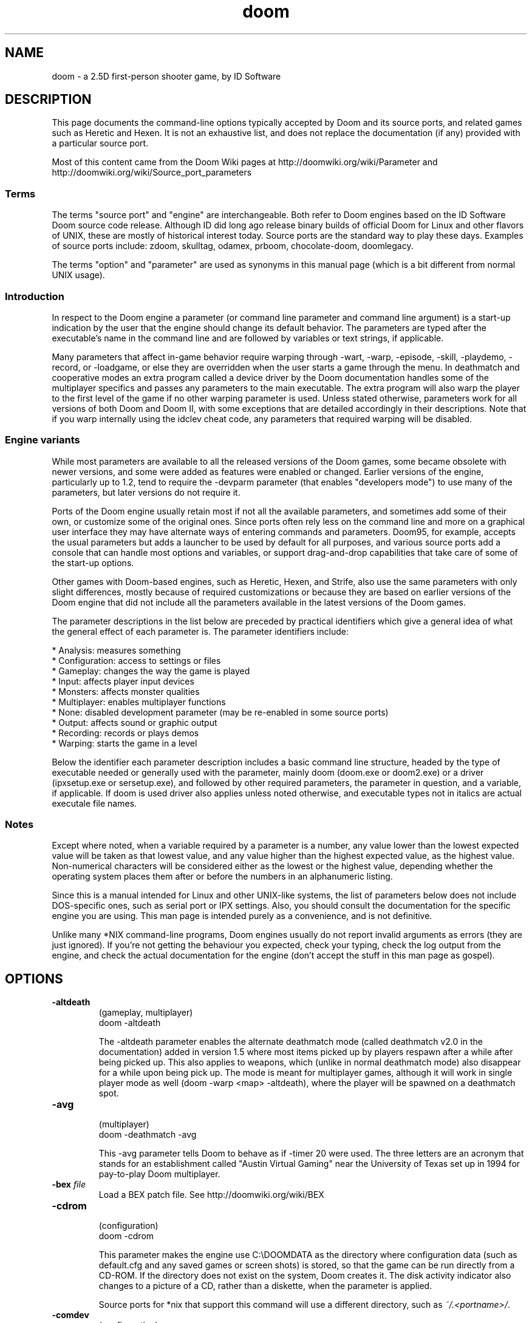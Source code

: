 .TH doom 6 "21 Feb 2012"

.SH NAME
doom \- a 2.5D first\-person shooter game, by ID Software

.SH DESCRIPTION
This page documents the command\-line options typically accepted
by Doom and its source ports, and related games such as Heretic
and Hexen. It is not an exhaustive list, and does not replace the
documentation (if any) provided with a particular source port.

Most of this content came from the Doom Wiki pages at
.nh
http://doomwiki.org/wiki/Parameter and http://doomwiki.org/wiki/Source_port_parameters
.hy

.SS Terms
The terms "source port" and "engine" are interchangeable. Both refer
to Doom engines based on the ID Software Doom source code release.
Although ID did long ago release binary builds of official Doom for Linux and other
flavors of UNIX, these are mostly of historical interest today. Source
ports are the standard way to play these days. Examples of source
ports include: zdoom, skulltag, odamex, prboom, chocolate-doom, doomlegacy.

The terms "option" and "parameter" are used as synonyms in this manual
page (which is a bit different from normal UNIX usage).
.SS Introduction
In respect to the Doom engine a parameter (or command line parameter and
command line argument) is a start\-up indication by the user that the
engine should change its default behavior. The parameters are typed after
the executable's name in the command line and are followed by variables or
text strings, if applicable.

Many parameters that affect in\-game behavior require warping through
\-wart, \-warp, \-episode, \-skill, \-playdemo, \-record, or \-loadgame, or else
they are overridden when the user starts a game through the menu. In
deathmatch and cooperative modes an extra program called a device driver
by the Doom documentation handles some of the multiplayer specifics and
passes any parameters to the main executable. The extra program will also
warp the player to the first level of the game if no other warping
parameter is used. Unless stated otherwise, parameters work for all
versions of both Doom and Doom II, with some exceptions that are detailed
accordingly in their descriptions. Note that if you warp internally using
the idclev cheat code, any parameters that required warping will be
disabled.
.SS Engine variants
While most parameters are available to all the released versions of the
Doom games, some became obsolete with newer versions, and some were added
as features were enabled or changed. Earlier versions of the engine,
particularly up to 1.2, tend to require the \-devparm parameter (that
enables "developers mode") to use many of the parameters, but later
versions do not require it.

Ports of the Doom engine usually retain most if not all the available
parameters, and sometimes add some of their own, or customize some of the
original ones. Since ports often rely less on the command line and more on
a graphical user interface they may have alternate ways of entering
commands and parameters. Doom95, for example, accepts the usual parameters
but adds a launcher to be used by default for all purposes, and various
source ports add a console that can handle most options and variables, or
support drag\-and\-drop capabilities that take care of some of the start\-up
options.

Other games with Doom\-based engines, such as Heretic, Hexen, and Strife,
also use the same parameters with only slight differences, mostly because
of required customizations or because they are based on earlier versions
of the Doom engine that did not include all the parameters available in
the latest versions of the Doom games.

The parameter descriptions in the list below are preceded by practical
identifiers which give a general idea of what the general effect of each
parameter is. The parameter identifiers include:

* Analysis: measures something
.br
* Configuration: access to settings or files
.br
* Gameplay: changes the way the game is played
.br
* Input: affects player input devices
.br
* Monsters: affects monster qualities
.br
* Multiplayer: enables multiplayer functions
.br
* None: disabled development parameter (may be re\-enabled in some source ports)
.br
* Output: affects sound or graphic output
.br
* Recording: records or plays demos
.br
* Warping: starts the game in a level

Below the identifier each parameter description includes a basic command
line structure, headed by the type of executable needed or generally used
with the parameter, mainly doom (doom.exe or doom2.exe) or a driver
(ipxsetup.exe or sersetup.exe), and followed by other required parameters,
the parameter in question, and a variable, if applicable. If doom is used
driver also applies unless noted otherwise, and executable types not in
italics are actual executale file names.
.SS Notes
Except where noted, when a variable required by a parameter is a number,
any value lower than the lowest expected value will be taken as that
lowest value, and any value higher than the highest expected value, as
the highest value. Non\-numerical characters will be considered either as
the lowest or the highest value, depending whether the operating system
places them after or before the numbers in an alphanumeric listing.

Since this is a manual intended for Linux and other UNIX\-like systems,
the list of parameters below does not include DOS\-specific ones, such
as serial port or IPX settings. Also, you should consult the documentation
for the specific engine you are using. This man page is intended purely
as a convenience, and is not definitive.

Unlike many *NIX command\-line programs, Doom engines usually do not
report invalid arguments as errors (they are just ignored). If you're
not getting the behaviour you expected, check your typing, check the log
output from the engine, and check the actual documentation for the engine
(don't accept the stuff in this man page as gospel).
.SH OPTIONS
.TP
\fB\-altdeath\fR
.br
(gameplay, multiplayer)
.br
doom \-altdeath

The \-altdeath parameter enables the alternate deathmatch mode
(called deathmatch v2.0 in the documentation) added in version 1.5
where most items picked up by players respawn after a while after
being picked up. This also applies to weapons, which (unlike in
normal deathmatch mode) also disappear for a while upon being pick
up. The mode is meant for multiplayer games, although it will work
in single player mode as well (doom \-warp <map> \-altdeath), where
the player will be spawned on a deathmatch spot.
.TP
\fB\-avg\fR
.br
(multiplayer)
.br
doom \-deathmatch \-avg

This \-avg parameter tells Doom to behave as if \-timer 20 were
used. The three letters are an acronym that stands for an
establishment called "Austin Virtual Gaming" near the University
of Texas set up in 1994 for pay\-to\-play Doom multiplayer.
.TP
\fB\-bex\fR \fIfile\fR
Load a BEX patch file. See
.nh
http://doomwiki.org/wiki/BEX
.hy
.TP
\fB\-cdrom\fR
.br
(configuration)
.br
doom \-cdrom

This parameter makes the engine use C:\\DOOMDATA as the directory
where configuration data (such as default.cfg and any saved games
or screen shots) is stored, so that the game can be run directly
from a CD\-ROM. If the directory does not exist on the system, Doom
creates it. The disk activity indicator also changes to a picture
of a CD, rather than a diskette, when the parameter is applied.

Source ports for *nix that support this command will use a different
directory, such as \fI~/.<portname>/\fR.
.TP
\fB\-comdev\fR
.br
(configuration)
.br
doom \-comdev

With \-comdev the id Software developers told the engine to read
the WAD and lump data for the commercial game (Doom II) from
specified directories.
.TP
\fB\-complevel\fR \fIlevel\fR

Toggles various bug fixes and enhanced features for maximum compatibility
with other (related) source ports. A compatibility level of \-1 means
that all enhanced features and bug fixes are available, while 0 through
4 correspond to vanilla Doom, 5 corresponds to DOSDoom, 6 corresponds
to TASDOOM, 7 through 9 correspond to Boom, 10 corresponds to LxDoom, 11
corresponds to MBF, and 12 through 17 emulate earlier versions of PrBoom.

The above description is for prboom. Other engines that support \fB\-complevel\fR
may or may not use the same \fIlevel\fR values. Default behaviour in
the absence of \fB\-complevel\fR may (or may not) be determined based on which IWAD
file is loaded.
.TP
\fB\-config\fR
.br
(configuration)
.br
doom \-config <configuration>

With this parameter the engine uses an alternate configuration
file instead of the usual default.cfg. The required configuration
string may be just a file name (such as doom.cfg), which will be
read from (or created in) the game's directory, or a path\-and\-file
name (\fI~/.doom/doom.cfg\fR for example) if another directory is
desired.

The \-config parameter may be used along with \-cdrom, in which case
the configuration file will be assigned as chosen while saved
games and screen shots will be placed in the Doomdata directory.
.TP
\fB\-deathmatch\fR
.br
(gameplay, multiplayer)
driver \-deathmatch

The \-deathmatch parameter enables the head\-to\-head competitive
mode that pits players against each other, as opposed to the
cooperative mode. This is the original deathmatch mode where
ammunition and power\-ups do not respawn and weapons remain but can
be picked up only once per player life, like in cooperative games.
This parameter is meant for multiplayer games, although it will
work in single player mode as well (doom \-warp <map> \-deathmatch),
where the player will be spawned on a deathmatch spot.
.TP
\fB\-debugfile\fR
.br
(analysis)
.br
doom \-debugfile

With this parameter the engine produces a file listing available
realtics against used gametics to show the internal resources
available at each point during play or demo playback. It produces
a file called debug0.txt where the data is stored in real time.
This parameter has no effect when used in conjuction with
\-timedemo (which also deals with the same data).

This option is probably not supported by any modern source ports.
.TP
\fB\-deh\fR \fIfile\fR
Load a DeHacked patch file. See
.nh
http://doomwiki.org/wiki/DeHackEd
.hy
.TP
\fB\-devparm\fR
.br
(analysis, configuration)
.br
doom \-devparm

The developer's parameter runs the game in developer mode,
creating screen shots with the F1 key instead of displaying the
help screen and showing the tics\-per\-frame meter on the lower left
of the screen. If only the first dot on the meter is displayed,
performance is optimal. The \-devparm parameter is also required by
some parameters in older versions of Doom.
.TP
\fB\-ravpic\fR
.br
(analysis)
.br
heretic \-ravpic
.br
hexen \-ravpic

This parameter replaces \-devparm for Heretic and Hexen, and allows
to take screen shots with the F1 key. It does not display the
ticker which is instead enabled by cheat codes for these games,
ticker for Heretic and rrettenmund for Hexen. This parameter
doesn't exist for Doom.
.TP
\fB\-episode\fR
.br
(warping)
.br
doom \-episode <episode>

This parameter starts one of Doom's three episodes from its first
level. The usual values for the episode variable are the numbers
1, 2, or 3, representing each episode. This parameter is the
equivalent of \-warp <e> 1, where e is the number of the episode,
and when playing Doom II it always loads the first level of the
game, regardless of what episode number is chosen. The \-episode
parameter has no effect if no value is added after it.
.TP
\fB\-extratic\fR
.br
(multiplayer)
driver \-extratic

The \-extratic parameter provides extra data in each data packet
sent over the network; this adds redundancy and makes the game
more resilient to dropped packets at the possible cost of using
more bandwidth (see extratic).
.TP
\fB\-fast\fR
.br
(gameplay, monsters)
.br
doom \-warp <map> \-fast

The fast monsters parameter makes monsters attack often, increases
the speed of demons and spectres, and makes demonic fireballs
faster than usual. It requires warping (such as \-warp) to be
effective and was first introduced with version 1.2 of Doom. Note
that Heretic and Hexen lack this command.
.TP
\fB\-file\fR
.br
(configuration)
.br
doom \-file <files>

The \-file parameter allows Doom to load additional WADs and lumps,
beyond the usual IWAD. The files variable may be a single file
name, path\-and\-file name (if the file is in a different directory
than where Doom is run from), or a series of these. A second file
would be typed in one space after the first, a third one space
after the second, and so on. The order of multiple files may make
a difference, as equivalent lumps will be overwritten in the
run\-time memory, with the rightmost file in the list taking
precedence.

If any of the files is missing, the engine will
notify the user in the log output, but will still run
normally, missing files notwithstanding. Issues may occur if those
missing files are required, though, so it may be convenient not to
disable the warning if the location of files being loaded is
uncertain.

Normally, \-file's arguments are PWAD files (ending in \fI.wad\fR).
Some engines allow other file types, such as zip or pk3 files, raw lumps,
dehacked patches, or text files containing scripts.  In some engines,
use of \-file is optional (anything on the command line that isn't a
recognized option will be treated as a filename).
.TP
\fB\-fullscreen\fR, \fB\-fs\fR, \fB\-nowindow\fR

Some source ports use this to set full\-screen display mode,
overriding the setting in the config file.
.TP
\fB\-g\fR, \fB\-geometry\fR, \fB\-geom\fR, \fB\-width\fR, \fB\-height\fR

Various source ports use options like this to set the size of the
Doom window, overriding the size in the config file.
Examples: \fB\-geometry\fR \fI640x480\fR, \fB\-width\fR \fI640\fR \fB\-height\fR \fI480\fR
.TP
\fB\-left\fR
.br
(output)
.br
doom \-net 3 \-left

Under Doom version 1.0 or 1.1, the \-left parameter will cause a
networked computer to display the area to the left of the player's
normal view.

Several modern source ports have reinstated support for \-left
and \-right.
.TP
\fB\-host\fR \fInumplayers\fR
In zdoom and related ports, starts a multiplayer game for \fInumplayers\fR
players. The game will wait until the other \fInumplayers\fR\-1 players
have joined (see \-join).
.TP
\fB\-iwad\fR \fIfile\fR
Many source ports support multiple games (usually at least Registered Doom, Ultimate
Doom, Final Doom, and Doom II; sometimes Shareware Doom, FreeDoom, Heretic, Hexen,
Strife, Chex Quest, etc). This option usually exists so the user can select which
game to play.

Depending on the engine, the \fIfile\fR may have to be a full path, or it may
be searched for in the directories specified by \fBDOOMWADDIR\fR and/or
\fBDOOMWADPATH\fR, or the path may be set in the config file. Also, the
\fI.wad\fR extension may be required or optional, and the filename may
be treated case\-sensitively or not. Basically, see your engine's
documentation, or use trial\-and\-error.
.TP
\fB\-join\fR \fIhost\fR

Join a multiplayer game, in zdoom and related source ports. \fIhost\fR
is the IP address or hostname of the server (which was started using
the \-host option).
.TP
\fB\-loadgame\fR
.br
(configuration, warping)
.br
doom \-loadgame <savegame>

This parameter starts Doom from a previously saved game. The
savegame is normally a number from 0 to 5 (these stand for the 6
slots available from the "save game" menu) although an edited slot
using any other single readable character, such as a single digit
number or a letter, will also be loaded (doom \-loadgame z will
load doomsavz.dsg). If you use this parameter with \-record, a demo
will be produced, but it will quite likely not properly be played
back, becuase it will start "from scratch" on the usual player
start, instead of using the location and conditions of the saved
game, even if \-loadgame is used along with \-playdemo or \-timedemo
(in which cases it is ignored).
.TP
\fB\-maxdemo\fR
.br
(recording)
.br
doom \-record <demo> \-maxdemo <kilobytes>

This defines the maximum size in kilobytes for a demo recording,
instead of the usual value of 128 (which is roughly 15 minutes for
a single\-player game). If the limit is reached while recording,
the game ends with a Demo <demo>.lmp recorded message in the
command line.
.TP
\fB\-net\fR
.br
(multiplayer)
.br
doom \-net <player> <ip> [<ip> ...]

Starts a multiplayer game. The first argument specifies the player number
(starting from 0), while the remaining arguments specify the IP addresses
of the other machines in the game. For example, to start a game between
two machines with IP addresses 192.168.0.1 and 192.168.0.2, the first
user would type doom \-net 0 192.168.0.2 and the second user would type
doom \-net 1 192.168.0.1.

The above is just an example of how a source port might use the \-net
option. Refer to the documentation for your engine.
.TP
\fB\-nodraw\fR
.br
(output)
.br
doom \-timedemo <demo> \-nodraw

When the \-nodraw parameter is used along with \-timedemo the
graphics drawing functions of the Doom rendering engine are not
used, so the speed of the underlying engine can be measured
without any resources spent displaying the in\-game graphics.
Without \-timedemo, this parameter has no effect.
.TP
\fB\-noblit\fR
.br
(none)
.br
doom \-noblit

This is a disabled parameter similar to \-nodraw with which, during
development, the programmers told the engine not to pass data from
an internal buffer onto the screen.
.TP
\fB\-nomonsters\fR
.br
(monsters)
.br
doom \-warp <level> \-nomonsters

If the \-nomonsters parameter is applied, monsters will not be
spawned when any levels are loaded. It is usually used along with
deathmatch modes although it can also be useful for walkthroughs
and during testing. It must be used along with a warping
parameter, to be effective.
.TP
\fB\-nomouse\fR
.br
(input)
.br
doom \-nomouse

This parameter disables the mouse during the game session.
.TP
\fB\-nomusic\fR
.br
(output)
.br
doom \-nomusic

The \-nomusic parameter simply disables the background music during
the game session.
.TP
\fB\-nosfx\fR
.br
(output)
.br
doom \-nosfx

This parameter disables the game's sound effects (screams, clunks,
.br
explosions, and so on) during the game session.
.TP
\fB\-nosound\fR
.br
(output)
.br
doom \-nosound

With \-nosound both music and sound effects are disabled during the
game session.
.TP
\fB\-playdemo\fR
.br
(recording, warping)
.br
doom \-playdemo <lump>

Demo recordings are played using the \-playdemo parameter. The lump
variable is the name of a lump, excluding any file extension and
without a file path. The parameter will play any one demo in the
directory where the engine is executed, in the IWAD, or that is
loaded using the \-file parameter (as part of a PWAD or as a
separate lump). In the latter cases the engine will state that it
hasn't found the demo, but it will play it any way (as the message
refers to not finding it in the directory the engine is launched
from). If the specified lump does not exist, the engine exits to
the command prompt with an error message.
.TP
\fB\-port\fR
.br
(multiplayer)
.br
doom \-port <port>

In original DOS Doom, this was used for IPX and modem connections.
Many modern source ports use \-port to set the UDP port number
to be used for networked multiplayer.
.TP
\fB\-record\fR
.br
(recording, warping)
.br
doom \-record <demo>

The \-record parameter tells the engine to generate a demo lump
containing the actions of any participating players when it exits
to the command prompt, displaying a message that the demo has been
recorded, instead of the ENDOOM screen. The demo variable is the
name of the lump to be created, excluding any file extension and
optionally including a file path. If a file path is included, the
demo will be recorded only if the target directory exists. If the
directory in the optional path does not exist, the engine will
state a demo has been recorded upon exiting the game, but no demo
will be produced. If this parameter is not used along with a
warping parameter, it will load the first level of the game. If it
is applied without a demo name, it will try to read any following
parameter as a name, or will have no effect if nothing follows.

When this parameter is applied the Q key will immediately exit the
game, and since the demo format simplifies what tics are recorded
for the player's movements, movement may be slightly less
accurate. This is noticeable while using the mouse and, if a
multiplayer game is attempted, it will not allow a recording peer
to connect to one that is not recording (a consistency failure
will occur.

When used with the \-cdrom parameter it may be necessary to use a
path\-and\-file name for the demo string, particularly if the game
is launched from a CD, or else Doom will attempt to unsuccessfully
write the demo lump onto the disc.
.TP
\fB\-recordfrom\fR
.br
(recording, warping)
.br
doom \-recordfrom <savegame> <demo>

This parameter was meant to record from a saved game, where
savegame is generally a number from 0 to 5, and demo the name of
the lump to be recorded. It was never fully implemented, as in
versions 1.0 to the leaked "1.4" of Doom it warps to the start of
the level the saved game takes place in, instead of loading the
saved game, and does not record a demo. In later versions, it was
removed.
.TP
\fB\-regdev\fR
.br
(configuration)
.br
doom \-regdev

With \-regdev the id Software developers told the engine to read
.br
the WAD and lump data for the registered game (Doom) from
specified directories.
.TP
\fB\-respawn\fR
.br
(gameplay, monsters)
.br
doom \-warp <map> \-respawn

The \-respawn parameter makes each monster return via respawning
after a few seconds. Monster corpses are teleported away and
replaced by a live monster teleporting in at the monster's initial
starting location on the level. After respawned monsters remain
active and move immediately if any opponent they were pursuing
before death occurred still lives, but will be spawned in dormant
state otherwise. The parameter requires warping (such as \-episode)
to be effective and was first introduced with version 1.2 of Doom.
.TP
\fB\-right\fR
.br
(output)
.br
doom \-net 3 \-right

Under Doom version 1.0 or 1.1, the \-right parameter will cause a
networked computer to display the area to the right of the
player's normal view.

Several modern source ports have reinstated support for \-left
and \-right.
.TP
\fB\-shdev\fR
.br
(configuration)
.br
doom \-shdev

With \-shdev the id Software developers told the engine to read the
WAD and lump data for the shareware game (Doom: Knee\-Deep in the
.br
Dead) from specified directories.
.TP
\fB\-skill\fR
.br
(gameplay, monsters, warping)
.br
doom \-skill <level>

Doom's difficulty skill level can be chosen during start\-up by
using the \-skill parameter. The level variable stands for the
particular skill level, where 1 is "I'm Too Young To Die", 2 is
"Hey, Not Too Rough", 3 is "Hurt Me Plenty", 4 is
"Ultra\-Violence", and 5 is "Nightmare!". If a value of 0 (or any
character of less value than a 1) is chosen, all things except for
the player are absent from the game. This parameter will warp the
player to the first level of the game if another warping parameter
is not included in the command line.
.TP
\fB\-save\fR \fIdir\fR, \fB\-savedir\fR \fIdir\fR

Sets the directory for saved games. This is system\- and
engine\-dependent. On *NIX, the default is usually \fI~/.<engine>/\fR
or similar. Not all source ports support this option.
.TP
\fB\-shotdir\fR \fIdir\fR

Sets the directory for screenshots. This is system\- and
engine\-dependent. On *NIX, the default is usually \fI~/.<engine>/\fR
or just ~ (user's home directory). Not all source ports support this option.
.TP
\fB\-timedemo\fR
.br
(analysis, recording, warping)
.br
doom \-timedemo <lump>

The \-timedemo parameter plays a demo without limiting graphics to
35 frames per second and upon exiting to the command prompt
displays the number of screen frames drawn (gametics) and the time
taken to play them (realtics), instead of the ENDOOM screen. The
average screen frame rate on a level can be determined with this
information (realtics/gametics*35=fps). If a demo recording spans
more than one level, the resulting values will be incorrect, as
the realtics will correspond only to the last level played.

Like during the built\-in demo sequence normally played at the
start of a game, this parameter makes most device input bring up
the menu while the demo is playing, so pressing the Tab key to
select automap mode or pressing Enter to display the last status
message can't be used. Some non\-playing functions do still work,
such as increasing or decreasing the screen size.
.TP
\fB\-timer\fR
.br
(multiplayer)
driver \-deathmatch \-timer <minutes>

With \-timer users tell Doom to automatically exit levels to the
intermission screen after a number of minutes, as if an exit
switch had been activated. The parameter requires either
\-deathmatch or \-altdeath to have any effect.
.TP
\fB\-turbo\fR
.br
(gameplay)
.br
doom \-turbo <percentage>

The \-turbo parameter multiplies the player's movement speed by a
percentage of 10 (the player moves ten times slower than usual) to
400 (the player moves four times faster than usual). When no value
is specified, the player moves at twice normal speed, and any
value exceeding 255 will cause the player to move backwards at
twice the increased speed if the user presses the "run" key
.br
(key_speed).
.TP
\fB\-warp\fR
.br
(warping)
.br
doom \-warp <map>

This parameter selects on what level the game will start, skipping
title screen and the demo sequence. When playing Doom both an
episode number from 1 to 3 and a map number from 1 to 9 must be
specified, with a space in between, while in Doom II only a map
.br
number from 1 (or 01) to 32 is required. If no variable is placed
after the parameter, the game starts with the title screen as
usual. The \-warp parameter first appears in the leaked "v1.4"
version.

In *NIX environments, when using both an episode and mission
with \-warp, the episode and mission should be separate
arguments: Do not use \fI\-warp "1 3"\fR, use \fI\-warp 1 3\fR instead.
.TP
\fB\-wart\fR
.br
(configuration, warping)
.br
doom \-devparm \-wart <map>

The \-wart parameter is an earlier version of \-warp. In versions
above 1.2 it is superseded by \-warp, but is still available
instead as a development parameter that does not require \-devparm
and which attempts to load a WAD file named after level located in
a hard\-coded directory; 1 3 will try to load E1M3.wad, for
example. If the WAD file it not found, the user is sent to the
command prompt with a W_Reload error message. This parameter
allowed the developers to play the game and work on the maps at
the same time, seeing changes in near\-real\-time by using the warp
cheat to return to the level. It would be reloaded with any
changes saved in the editor.
.TP
\fB\-windowed\fR, \fB\-window\fR, \fB\-nofullscreen\fR, \fB\-nofs\fR

Some source ports use this to set windowed display mode,
overriding the setting in the config file.
.TP
\fB@\fR
.br
(configuration)
.br
doom @<response>

This parameter tells the Doom engine to read from a response file,
a text file that may store additional command line parameters. The
file may have any name that is valid to the system, optionally
with an extension. The parameters are typed as in the command line
(\-episode 2, for example), but one per line, where up to 100 lines
may be used. The additional parameters may be disabled for later
use by placing a vertical bar (the | character) between the
prefixing dash (\-) and the rest of the parameter name.
.SH ENVIRONMENT
Doom source ports for UNIX\-like systems often use \fBDOOMWADDIR\fR and/or
\fBDOOMWADPATH\fR to find the IWAD files.

\fBDOOMWADDIR\fR is a single
directory, and should be set to the location of your IWAD file(s) (often
/usr/share/games/doom).

\fBDOOMWADPATH\fR is a colon\-separated list of
directories, like the standard \fBPATH\fR variable. Engines that use
it will look in all the listed directories.

Source ports that use SDL may also honor the various SDL\-related
environment variables (such as \fBSDL_AUDIODRIVER\fR and \fBSDL_VIDEODRIVER\fR).
See the SDL documentation.

